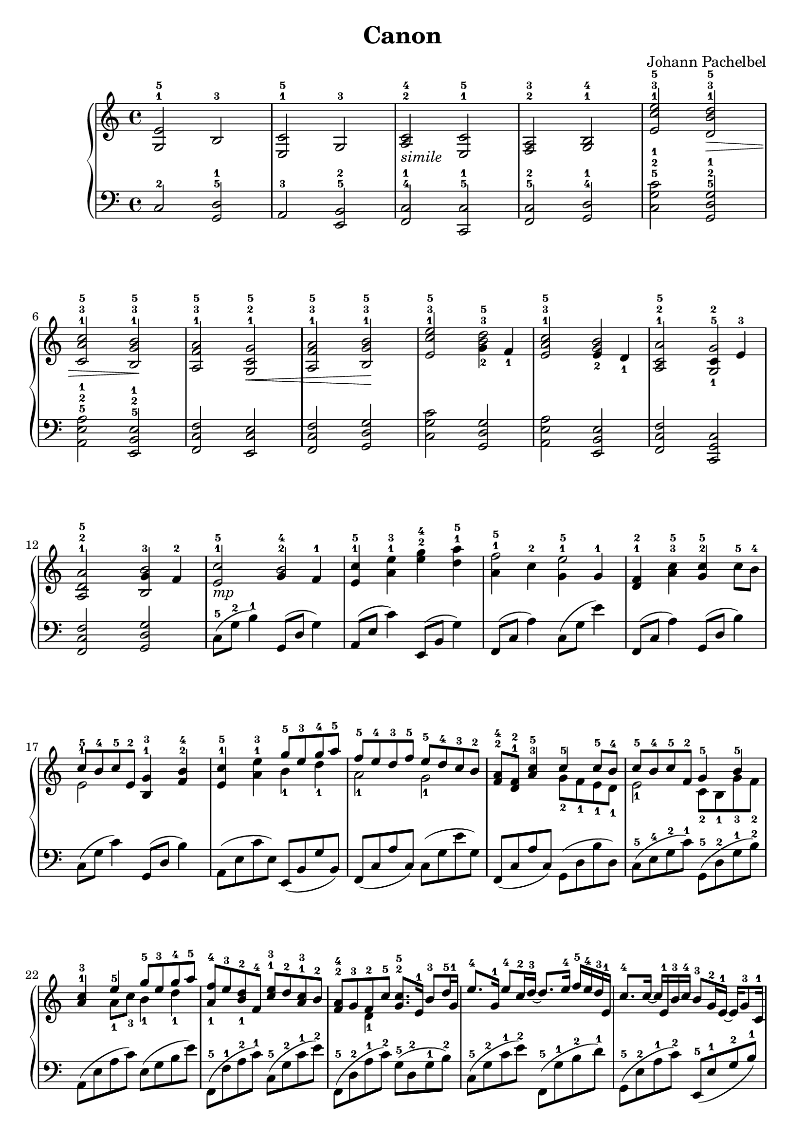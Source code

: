 \version "2.24.0"

\header {
  title = "Canon"
  composer = "Johann Pachelbel"
  tagline = \markup {
    Icaruslim at
    \simple #(strftime "%Y-%m-%d" (localtime (current-time)))
    with \with-url #"http://lilypond.org/"
    \line { LilyPond \simple #(lilypond-version) (http://lilypond.org/) }
  }
}

\score {
  \layout {
    \context {
      \Score proportionalNotationDuration = #(ly:make-moment 1/8)
    }
  }
  \new PianoStaff
  <<
    \new Staff \fixed c' {
      \clef treble
      \time 4/4
      <g, e>2-1-5 b,-3 |
      <e, c>2-1-5 g,-3 |
      <a, c>2-2-4-\markup { \italic simile} <e, c>-1-5 |
      <f, a,>-2-3 <g, b,>-1-4 |
      <e c' e'>2-1-3-5 <d b d'>-1-3-5\> |
      <c a c'>2-1-3-5 <b, g b>-1-3-5\! |
      <a, f a>2-1-3-5 <g, c g>2-1-2-5\< |
      <a f a,>2-1-3-5 <b g b,>-1-3-5\! |
      <e c' e'>2-1-3-5 <<{<b^3 d'-5>2} {g4_2 f_1}>> |
      <e a c'>2-1-3-5 <<{<g b>2} {e4_2 d_1}>> |
      <a, c a>2-1-2-5 <<{<g,-1 g-5>2} {c4-2 e-3}>> |
      <a, d a>2-1-2-5 <<{<b, b>2} {g4-3 f-2}>> |
      <e c'>2-1-5-\markup { \italic mp} <<{g4-2 f-1} {b2-4}>> |
      <e c'>4-1-5 <a e'>-1-3 <g' e'>-2-4 <d' a'>-1-5 |
      <<{a4-1 c'-2} {f'2-5}>> <<{g4-1 g-1} {e'2-5}>> |
      <d f>4-1-2 <a c'>-3-5 <g c'>-2-5 c'8-5 b-4 |
      << \new Voice {\voiceOne \stemDown e2-1} {c'8-5 b-4 c'-5 e-2}>> <b, g>4-1-3 <f b>-2-4 |
      <e c'>4-1-5 <a e'>-1-3 <<\new Voice {\voiceOne \stemDown b4_1 d'_1} {\stemUp g'8-5 e'-3 g'-4 a'-5}>> |
      <<\new Voice {\voiceOne \stemDown a2_1 g2_1} {f'8-5 e'-4 d'-3 f'-5 e'-5 d'-4 c'-3 b-2}>> |
      <f a>8-2-4 <d f>-1-2 <a c'>4-3-5 <<\new Voice {\voiceOne \stemDown g8_2 f_1 e_1 d_1} {c'4-5 c'8-5 b-4}>> |
      <<\new Voice {\voiceOne \stemDown e2_1} {c'8-5 b-4 c'-5 f-2}>> <<\new Voice {\voiceOne \stemDown c8_2 b,_1 g_3 f_2} {g4-5 b-5}>> |
      <a c'>4-1-3 <<\new Voice {\voiceOne \stemDown a8_1 c'_3 b4_1 d'_1} {e'4-5 g'8-5 e'-3 g'-4 a'-5}>> |
      <<\new Voice {\voiceOne a4_1 b_1} {f'8-4 e'-3 d'-2 f-4}>> <c' e'>8-1-3 d'-2 <a c'>-1-3 b-2 |
      <f a>8-2-4 g-3 <<\new Voice {\voiceOne \stemDown d4_1} { f8-2 c'-5}>> <g c'>8.-2-5 e16-1 b8-3 d'16-5 g-1 |
      e'8.-4 g16-1 e'8-4 c'16-2 d'-3~ d'8. e'16-4 f'-5 e'-4 d'-3 e-1 |
      c'8.-4 c'16~ c' e-1 b-3 c'-4 b8-3 g16-2 e-1~ e g8-3 c16-1 |
      <f a>8.-2-3 b16-4~ b8 c'-5 g4-2~ g8 c'-5 |
      <f a>4-2-3 f16-2 a-3 c'-5 d-1 c'8.-5 b16-3~ b c'-4 d'-5 g-1 |
      e'4-4 e'16-4 d'-3 c'-2 d'-3~ d'8. e'16-4 f'-5 e'-4 d'-3 e-1 |
      d'8.-5 c'16-4~ c'8 b16-3 c'-4 b8-3 g16-2 e-1~ e16 g8-2 c16-1 |
    }
    \new Staff \fixed c {
      \clef bass
      c2-2 <d g,>-5-1 |
      a,2-3 <b, e,>-5-2 |
      <c f,>2-4-1 <c c,>-5-1 |
      <c f,>-5-2 <d g,>-4-1 |
      <c' g c>2-5-2-1 <g d g,>-5-2-1 |
      <a e a,>2-5-2-1 <e b, e,>-5-2-1 |
      <f c f,>2 <e c e,> |
      <f c f,>2 <g d g,> |
      <c' g c>2 <g d g,> |
      <a e a,>2 <e b, e,> | 
      <f c f,>2 <c g, c,> |
      <f c f,>2 <g d g,> |
      c8-5(g-2 b4-1) g,8(d g4) |
      a,8(e c'4) e,8(b, g4) |
      f,8(c a4) c8(g e'4) |
      f,8(c a4) g,8(d b4) |
      c8(g c'4) g,8(d b4) |
      a,8(e c' e) e,(b, g b,) |
      f,8(c a c) c(g e' g) |
      f,8(c a c) g,8(d b d) | 
      c8-5(e-4 g-2 c'-1) g,-5(d-2 g-1 b-2) |
      a,8(e a c') e(g b e') |
      f,8-5(f-1 a-2 c'-1) c-5(g-2 c'-1 e'-2) |
      f,8-5(d-2 a-1 c'-2) g-5(d-2 g-1 b-2) |
      c8-5(g-2 c'-1 e'-2) f,-5(g-1 b-2 d'-1) |
      g,8-5(e-2 a-1 c'-2) e,-5(e-1 g-2 b-1) |
      f,8-5(c-2 f-1 a-2) c-5(e-3 g-2 c'-1) |
      f,8-5(d-1 a-2 c'-1) g,-5(d-2 g-1 b-2) |
      c8-5(g-2 c'-1 e'-2) g,-5(g-1 b-2 d'-1) |
      a8-5(e-2 a-1 c'-2) e,-5(e-1 g-2 b-1) |
    }
  >>
}